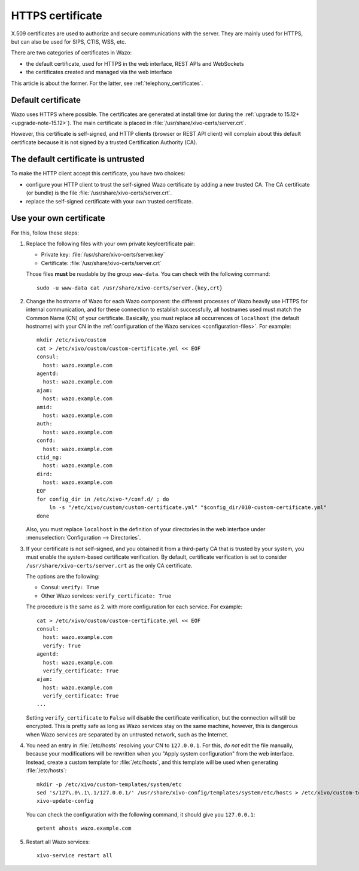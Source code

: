 .. _https_certificate:

*****************
HTTPS certificate
*****************

X.509 certificates are used to authorize and secure communications with the server. They are mainly
used for HTTPS, but can also be used for SIPS, CTIS, WSS, etc.

There are two categories of certificates in Wazo:

* the default certificate, used for HTTPS in the web interface, REST APIs and WebSockets
* the certificates created and managed via the web interface

This article is about the former. For the latter, see :ref:`telephony_certificates`.


Default certificate
===================

Wazo uses HTTPS where possible. The certificates are generated at install time (or
during the :ref:`upgrade to 15.12+ <upgrade-note-15.12>`). The main certificate is placed in
:file:`/usr/share/xivo-certs/server.crt`.

However, this certificate is self-signed, and HTTP clients (browser or REST API client) will
complain about this default certificate because it is not signed by a trusted Certification
Authority (CA).


The default certificate is untrusted
====================================

To make the HTTP client accept this certificate, you have two choices:

* configure your HTTP client to trust the self-signed Wazo certificate by adding a new trusted CA.
  The CA certificate (or bundle) is the file :file:`/usr/share/xivo-certs/server.crt`.
* replace the self-signed certificate with your own trusted certificate.


Use your own certificate
========================

For this, follow these steps:

1. Replace the following files with your own private key/certificate pair:

   * Private key: :file:`/usr/share/xivo-certs/server.key`
   * Certificate: :file:`/usr/share/xivo-certs/server.crt`

   Those files **must** be readable by the group ``www-data``. You can check with the following command::

      sudo -u www-data cat /usr/share/xivo-certs/server.{key,crt}

2. Change the hostname of Wazo for each Wazo component: the different processes of Wazo heavily use
   HTTPS for internal communication, and for these connection to establish successfully, all
   hostnames used must match the Common Name (CN) of your certificate. Basically, you must replace
   all occurrences of ``localhost`` (the default hostname) with your CN in the :ref:`configuration of the
   Wazo services <configuration-files>`. For example::

      mkdir /etc/xivo/custom
      cat > /etc/xivo/custom/custom-certificate.yml << EOF
      consul:
        host: wazo.example.com
      agentd:
        host: wazo.example.com
      ajam:
        host: wazo.example.com
      amid:
        host: wazo.example.com
      auth:
        host: wazo.example.com
      confd:
        host: wazo.example.com
      ctid_ng:
        host: wazo.example.com
      dird:
        host: wazo.example.com
      EOF
      for config_dir in /etc/xivo-*/conf.d/ ; do
          ln -s "/etc/xivo/custom/custom-certificate.yml" "$config_dir/010-custom-certificate.yml"
      done

   Also, you must replace ``localhost`` in the definition of your directories in the web interface
   under :menuselection:`Configuration --> Directories`.

3. If your certificate is not self-signed, and you obtained it from a third-party CA that is trusted
   by your system, you must enable the system-based certificate verification. By default,
   certificate verification is set to consider ``/usr/share/xivo-certs/server.crt`` as the only CA
   certificate.

   The options are the following:

   * Consul: ``verify: True``
   * Other Wazo services: ``verify_certificate: True``

   The procedure is the same as 2. with more configuration for each service. For example::

      cat > /etc/xivo/custom/custom-certificate.yml << EOF
      consul:
        host: wazo.example.com
        verify: True
      agentd:
        host: wazo.example.com
        verify_certificate: True
      ajam:
        host: wazo.example.com
        verify_certificate: True
      ...

   Setting ``verify_certificate`` to ``False`` will disable the certificate verification, but the
   connection will still be encrypted. This is pretty safe as long as Wazo services stay on the same
   machine, however, this is dangerous when Wazo services are separated by an untrusted network,
   such as the Internet.

4. You need an entry in :file:`/etc/hosts` resolving your CN to ``127.0.0.1``. For this, *do not*
   edit the file manually, because your modifications will be rewritten when you "Apply system
   configuration" from the web interface. Instead, create a custom template for :file:`/etc/hosts`,
   and this template will be used when generating :file:`/etc/hosts`::

      mkdir -p /etc/xivo/custom-templates/system/etc
      sed 's/127\.0\.1\.1/127.0.0.1/' /usr/share/xivo-config/templates/system/etc/hosts > /etc/xivo/custom-templates/system/etc/hosts
      xivo-update-config

   You can check the configuration with the following command, it should give you ``127.0.0.1``::

      getent ahosts wazo.example.com

5. Restart all Wazo services::

      xivo-service restart all
